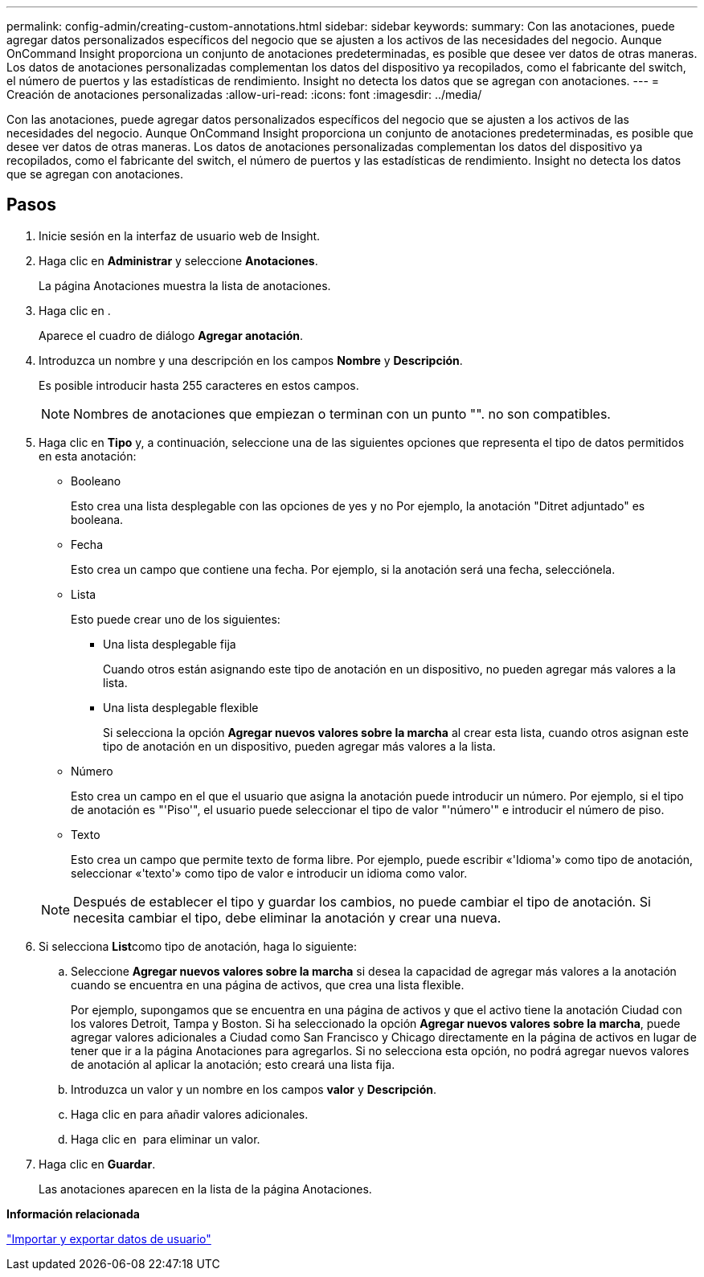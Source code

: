 ---
permalink: config-admin/creating-custom-annotations.html 
sidebar: sidebar 
keywords:  
summary: Con las anotaciones, puede agregar datos personalizados específicos del negocio que se ajusten a los activos de las necesidades del negocio. Aunque OnCommand Insight proporciona un conjunto de anotaciones predeterminadas, es posible que desee ver datos de otras maneras. Los datos de anotaciones personalizadas complementan los datos del dispositivo ya recopilados, como el fabricante del switch, el número de puertos y las estadísticas de rendimiento. Insight no detecta los datos que se agregan con anotaciones. 
---
= Creación de anotaciones personalizadas
:allow-uri-read: 
:icons: font
:imagesdir: ../media/


[role="lead"]
Con las anotaciones, puede agregar datos personalizados específicos del negocio que se ajusten a los activos de las necesidades del negocio. Aunque OnCommand Insight proporciona un conjunto de anotaciones predeterminadas, es posible que desee ver datos de otras maneras. Los datos de anotaciones personalizadas complementan los datos del dispositivo ya recopilados, como el fabricante del switch, el número de puertos y las estadísticas de rendimiento. Insight no detecta los datos que se agregan con anotaciones.



== Pasos

. Inicie sesión en la interfaz de usuario web de Insight.
. Haga clic en *Administrar* y seleccione *Anotaciones*.
+
La página Anotaciones muestra la lista de anotaciones.

. Haga clic en image:../media/add-annotation-icon.gif[""].
+
Aparece el cuadro de diálogo *Agregar anotación*.

. Introduzca un nombre y una descripción en los campos *Nombre* y *Descripción*.
+
Es posible introducir hasta 255 caracteres en estos campos.

+
[NOTE]
====
Nombres de anotaciones que empiezan o terminan con un punto "". no son compatibles.

====
. Haga clic en *Tipo* y, a continuación, seleccione una de las siguientes opciones que representa el tipo de datos permitidos en esta anotación:
+
** Booleano
+
Esto crea una lista desplegable con las opciones de yes y no Por ejemplo, la anotación "Ditret adjuntado" es booleana.

** Fecha
+
Esto crea un campo que contiene una fecha. Por ejemplo, si la anotación será una fecha, selecciónela.

** Lista
+
Esto puede crear uno de los siguientes:

+
*** Una lista desplegable fija
+
Cuando otros están asignando este tipo de anotación en un dispositivo, no pueden agregar más valores a la lista.

*** Una lista desplegable flexible
+
Si selecciona la opción *Agregar nuevos valores sobre la marcha* al crear esta lista, cuando otros asignan este tipo de anotación en un dispositivo, pueden agregar más valores a la lista.



** Número
+
Esto crea un campo en el que el usuario que asigna la anotación puede introducir un número. Por ejemplo, si el tipo de anotación es "'Piso'", el usuario puede seleccionar el tipo de valor "'número'" e introducir el número de piso.

** Texto
+
Esto crea un campo que permite texto de forma libre. Por ejemplo, puede escribir «'Idioma'» como tipo de anotación, seleccionar «'texto'» como tipo de valor e introducir un idioma como valor.



+
[NOTE]
====
Después de establecer el tipo y guardar los cambios, no puede cambiar el tipo de anotación. Si necesita cambiar el tipo, debe eliminar la anotación y crear una nueva.

====
. Si selecciona **List**como tipo de anotación, haga lo siguiente:
+
.. Seleccione *Agregar nuevos valores sobre la marcha* si desea la capacidad de agregar más valores a la anotación cuando se encuentra en una página de activos, que crea una lista flexible.
+
Por ejemplo, supongamos que se encuentra en una página de activos y que el activo tiene la anotación Ciudad con los valores Detroit, Tampa y Boston. Si ha seleccionado la opción *Agregar nuevos valores sobre la marcha*, puede agregar valores adicionales a Ciudad como San Francisco y Chicago directamente en la página de activos en lugar de tener que ir a la página Anotaciones para agregarlos. Si no selecciona esta opción, no podrá agregar nuevos valores de anotación al aplicar la anotación; esto creará una lista fija.

.. Introduzca un valor y un nombre en los campos *valor* y *Descripción*.
.. Haga clic enimage:../media/edit-annotation-dialog-box-add-icon.gif[""] para añadir valores adicionales.
.. Haga clic en image:../media/trash-can-query.gif[""] para eliminar un valor.


. Haga clic en *Guardar*.
+
Las anotaciones aparecen en la lista de la página Anotaciones.



*Información relacionada*

link:importing-and-exporting-user-data.md#["Importar y exportar datos de usuario"]
